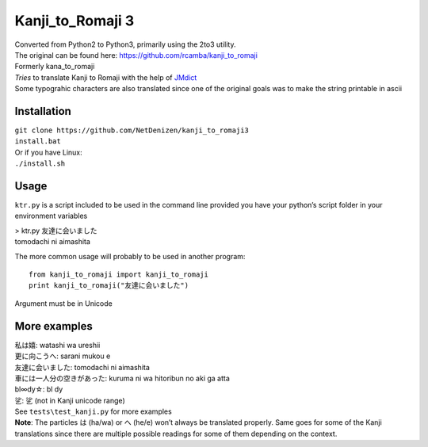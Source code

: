 Kanji\_to\_Romaji 3
===================

| Converted from Python2 to Python3, primarily using the 2to3 utility.
| The original can be found here: https://github.com/rcamba/kanji_to_romaji

| Formerly kana\_to\_romaji
| *Tries* to translate Kanji to Romaji with the help of `JMdict`_
| Some typograhic characters are also translated since one of the
  original goals was to make the string printable in ascii

Installation
------------

| ``git clone https://github.com/NetDenizen/kanji_to_romaji3``
| ``install.bat``
| Or if you have Linux:
| ``./install.sh``


Usage
-----

``ktr.py`` is a script included to be used in the command line provided
you have your python’s script folder in your environment variables

| > ktr.py 友達に会いました
| tomodachi ni aimashita

The more common usage will probably to be used in another program:

::

    from kanji_to_romaji import kanji_to_romaji
    print kanji_to_romaji("友達に会いました")

Argument must be in Unicode

More examples
-------------

| 私は嬉: watashi wa ureshii
| 更に向こうへ: sarani mukou e
| 友達に会いました: tomodachi ni aimashita
| 車には一人分の空きがあった: kuruma ni wa hitoribun no aki ga atta
| bl∞dy☆: bl dy
| 乷: 乷 (not in Kanji unicode range)

| See ``tests\test_kanji.py`` for more examples
| **Note**: The particles は (ha/wa) or へ (he/e) won’t always be
  translated properly. Same goes for some of the Kanji translations
  since there are multiple possible readings for some of them depending
  on the context.

.. _JMdict: http://www.edrdg.org/jmdict/edict_doc.html

